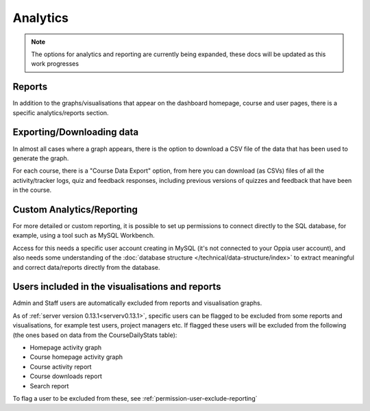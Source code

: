 Analytics
===========

.. note::
	The options for analytics and reporting are currently being expanded, these
	docs will be updated as this work progresses

Reports
-----------

In addition to the graphs/visualisations that appear on the dashboard homepage,
course and user pages, there is a specific analytics/reports section.


Exporting/Downloading data
-------------------------------

In almost all cases where a graph appears, there is the option to download a 
CSV file of the data that has been used to generate the graph.

For each course, there is a "Course Data Export" option, from here you can 
download (as CSVs) files of all the activity/tracker logs, quiz and feedback 
responses, including previous versions of quizzes and feedback that have been 
in the course.

Custom Analytics/Reporting
---------------------------

For more detailed or custom reporting, it is possible to set up permissions to
connect directly to the SQL database, for example, using a tool such as MySQL
Workbench.

Access for this needs a specific user account creating in MySQL (it's not
connected to your Oppia user account), and also needs some understanding of the
:doc:`database structure </technical/data-structure/index>` to extract 
meaningful and correct data/reports directly from the database.

Users included in the visualisations and reports
--------------------------------------------------

Admin and Staff users are automatically excluded from reports and visualisation
graphs.

As of :ref:`server version 0.13.1<serverv0.13.1>`, specific users can be
flagged to be excluded from some reports and visualisations, for example test
users, project managers etc. If flagged these users will be excluded from the
following (the ones based on data from the CourseDailyStats table):

* Homepage activity graph
* Course homepage activity graph
* Course activity report
* Course downloads report
* Search report

To flag a user to be excluded from these, see 
:ref:`permission-user-exclude-reporting`

